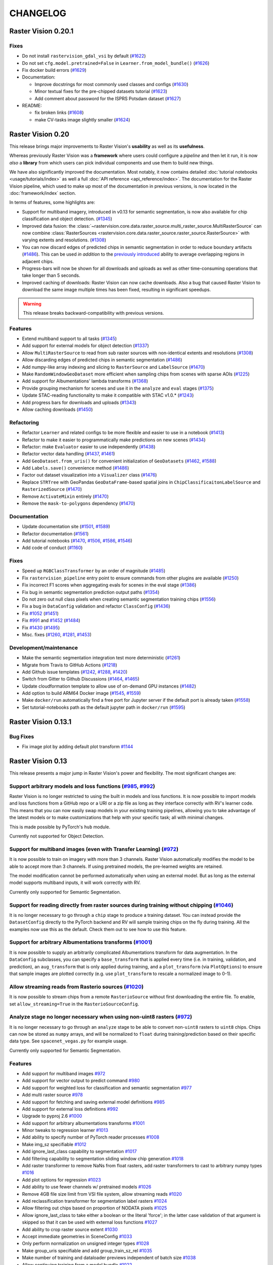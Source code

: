 CHANGELOG
=========

Raster Vision 0.20.1
--------------------

Fixes
~~~~~

* Do not install ``rastervision_gdal_vsi`` by default (`#1622 <https://github.com/azavea/raster-vision/pull/1622>`__)
* Do not set ``cfg.model.pretrained=False`` in ``Learner.from_model_bundle()`` (`#1626 <https://github.com/azavea/raster-vision/pull/1626>`__)
* Fix docker build errors (`#1629 <https://github.com/azavea/raster-vision/pull/1629>`__)
* Documentation:

  * Improve docstrings for most commonly used classes and configs (`#1630 <https://github.com/azavea/raster-vision/pull/1630>`__)
  * Minor textual fixes for the pre-chipped datasets tutorial (`#1623 <https://github.com/azavea/raster-vision/pull/1623>`__)
  * Add comment about password for the ISPRS Potsdam dataset (`#1627 <https://github.com/azavea/raster-vision/pull/1627>`__)

* README:

  * fix broken links (`#1608 <https://github.com/azavea/raster-vision/pull/1608>`__)
  * make CV-tasks image slightly smaller (`#1624 <https://github.com/azavea/raster-vision/pull/1624>`__)


Raster Vision 0.20
------------------

This release brings major improvements to Raster Vision's **usability** as well as its **usefulness**.

Whereas previously Raster Vision was a **framework** where users could configure a *pipeline* and then let it run, it is now *also* a **library** from which users can pick individual components and use them to build new things.

We have also significantly improved the documentation. Most notably, it now contains detailed :doc:`tutorial notebooks <usage/tutorials/index>` as well a full :doc:`API reference <api_reference/index>`. The documentation for the Raster Vision pipeline, which used to make up most of the documentation in previous versions, is now located in the :doc:`framework/index` section.

In terms of features, some highlights are:

- Support for multiband imagery, introduced in v0.13 for semantic segmentation, is now also available for chip classification and object detection. (`#1345 <https://github.com/azavea/raster-vision/pull/1345>`__)
- Improved data fusion: the :class:`~rastervision.core.data.raster_source.multi_raster_source.MultiRasterSource` can now combine :class:`RasterSources <rastervision.core.data.raster_source.raster_source.RasterSource>` with varying extents and resolutions. (`#1308 <https://github.com/azavea/raster-vision/pull/1308>`__)
- You can now discard edges of predicted chips in semantic segmentation in order to reduce boundary artifacts (`#1486 <https://github.com/azavea/raster-vision/pull/1486>`__). This can be used *in addition* to the `previously introduced <https://github.com/azavea/raster-vision/pull/1057>`__ ability to average overlapping regions in adjacent chips.
- Progress-bars will now be shown for all downloads and uploads as well as other time-consuming operations that take longer than 5 seconds.
- Improved caching of downloads: Raster Vision can now cache downloads. Also a bug that caused Raster Vision to download the same image multiple times has been fixed, resulting in significant speedups.

.. warning:: This release breaks backward-compatibility with previous versions.

Features
~~~~~~~~

- Extend multiband support to all tasks (`#1345 <https://github.com/azavea/raster-vision/pull/1345>`__)
- Add support for external models for object detection (`#1337 <https://github.com/azavea/raster-vision/pull/1337>`__)
- Allow ``MultiRasterSource`` to read from sub raster sources with non-identical extents and resolutions (`#1308 <https://github.com/azavea/raster-vision/pull/1308>`__)
- Allow discarding edges of predicted chips in semantic segmentation (`#1486 <https://github.com/azavea/raster-vision/pull/1486>`__)
- Add numpy-like array indexing and slicing to ``RasterSource`` and ``LabelSource`` (`#1470 <https://github.com/azavea/raster-vision/pull/1470>`__)
- Make ``RandomWindowGeoDataset`` more efficient when sampling chips from scenes with sparse AOIs (`#1225 <https://github.com/azavea/raster-vision/pull/1225>`__)
- Add support for Albumentations' lambda transforms (`#1368 <https://github.com/azavea/raster-vision/pull/1368>`__)
- Provide grouping mechanism for scenes and use it in the ``analyze`` and ``eval`` stages (`#1375 <https://github.com/azavea/raster-vision/pull/1375>`__)
- Update STAC-reading functionality to make it compatible with STAC v1.0.* (`#1243 <https://github.com/azavea/raster-vision/pull/1243>`__)
- Add progress bars for downloads and uploads (`#1343 <https://github.com/azavea/raster-vision/pull/1343>`__)
- Allow caching downloads (`#1450 <https://github.com/azavea/raster-vision/pull/1450>`__)

Refactoring
~~~~~~~~~~~

- Refactor ``Learner`` and related configs to be more flexible and easier to use in a notebook (`#1413 <https://github.com/azavea/raster-vision/pull/1413>`__)
- Refactor to make it easier to programmatically make predictions on new scenes (`#1434 <https://github.com/azavea/raster-vision/pull/1434>`__)
- Refactor: make ``Evaluator`` easier to use independently (`#1438 <https://github.com/azavea/raster-vision/pull/1438>`__)
- Refactor vector data handling (`#1437 <https://github.com/azavea/raster-vision/pull/1437>`__, `#1461 <https://github.com/azavea/raster-vision/pull/1461>`__)
- Add ``GeoDataset.from_uris()`` for convenient initialization of ``GeoDatasets`` (`#1462 <https://github.com/azavea/raster-vision/pull/1462>`__, `#1588 <https://github.com/azavea/raster-vision/pull/1588>`__)
- Add ``Labels.save()`` convenience method (`#1486 <https://github.com/azavea/raster-vision/pull/1486>`__)
- Factor out dataset visualization into a ``Visualizer`` class (`#1476 <https://github.com/azavea/raster-vision/pull/1476>`__)
- Replace ``STRTree`` with GeoPandas ``GeoDataFrame``-based spatial joins in ``ChipClassificaitonLabelSource`` and ``RasterizedSource`` (`#1470 <https://github.com/azavea/raster-vision/pull/1470>`__)
- Remove ``ActivateMixin`` entirely (`#1470 <https://github.com/azavea/raster-vision/pull/1470>`__)
- Remove the ``mask-to-polygons`` dependency (`#1470 <https://github.com/azavea/raster-vision/pull/1470>`__)

Documentation
~~~~~~~~~~~~~

- Update documentation site (`#1501 <https://github.com/azavea/raster-vision/pull/1501>`__, `#1589 <https://github.com/azavea/raster-vision/pull/1589>`__)
- Refactor documentation (`#1561 <https://github.com/azavea/raster-vision/pull/1561>`__)
- Add tutorial notebooks (`#1470 <https://github.com/azavea/raster-vision/pull/1470>`__, `#1506 <https://github.com/azavea/raster-vision/pull/1506>`__, `#1586 <https://github.com/azavea/raster-vision/pull/1586>`__, `#1546 <https://github.com/azavea/raster-vision/pull/1546>`__)
- Add code of conduct (`#1160 <https://github.com/azavea/raster-vision/pull/1160>`__)

Fixes
~~~~~

- Speed up ``RGBClassTransformer`` by an order of magnitude (`#1485 <https://github.com/azavea/raster-vision/pull/1485>`__)
- Fix ``rastervision_pipeline`` entry point to ensure commands from other plugins are available (`#1250 <https://github.com/azavea/raster-vision/pull/1250>`__)
- Fix incorrect F1 scores when aggregating evals for scenes in the eval stage (`#1386 <https://github.com/azavea/raster-vision/pull/1386>`__)
- Fix bug in semantic segmentation prediction output paths (`#1354 <https://github.com/azavea/raster-vision/pull/1354>`__)
- Do not zero out null class pixels when creating semantic segmentation training chips (`#1556 <https://github.com/azavea/raster-vision/pull/1556>`__)
- Fix a bug in ``DataConfig`` validation and refactor ``ClassConfig`` (`#1436 <https://github.com/azavea/raster-vision/pull/1436>`__)
- Fix `#1052 <https://github.com/azavea/raster-vision/pull/1052>`__ (`#1451 <https://github.com/azavea/raster-vision/pull/1451>`__)
- Fix `#991 <https://github.com/azavea/raster-vision/pull/991>`__ and `#1452 <https://github.com/azavea/raster-vision/pull/1452>`__ (`#1484 <https://github.com/azavea/raster-vision/pull/1484>`__)
- Fix `#1430 <https://github.com/azavea/raster-vision/pull/1430>`__ (`#1495 <https://github.com/azavea/raster-vision/pull/1495>`__)
- Misc. fixes (`#1260 <https://github.com/azavea/raster-vision/pull/1260>`__, `#1281 <https://github.com/azavea/raster-vision/pull/1281>`__, `#1453 <https://github.com/azavea/raster-vision/pull/1453>`__)

Development/maintenance
~~~~~~~~~~~~~~~~~~~~~~~

- Make the semantic segmentation integration test more deterministic (`#1261 <https://github.com/azavea/raster-vision/pull/1261>`__)
- Migrate from Travis to GitHub Actions (`#1218 <https://github.com/azavea/raster-vision/pull/1218>`__)
- Add Github issue templates (`#1242 <https://github.com/azavea/raster-vision/pull/1242>`__, `#1288 <https://github.com/azavea/raster-vision/pull/1288>`__, `#1420 <https://github.com/azavea/raster-vision/pull/1420>`__)
- Switch from Gitter to Github Discussions (`#1464 <https://github.com/azavea/raster-vision/pull/1464>`__, `#1465 <https://github.com/azavea/raster-vision/pull/1465>`__)
- Update cloudformation template to allow use of on-demand GPU instances (`#1482 <https://github.com/azavea/raster-vision/pull/1482>`__)
- Add option to build ARM64 Docker image (`#1545 <https://github.com/azavea/raster-vision/pull/1545>`__, `#1559 <https://github.com/azavea/raster-vision/pull/1559>`__)
- Make ``docker/run`` automatically find a free port for Jupyter server if the default port is already taken (`#1558 <https://github.com/azavea/raster-vision/pull/1558>`__)
- Set tutorial-notebooks path as the default jupyter path in ``docker/run`` (`#1595 <https://github.com/azavea/raster-vision/pull/1595>`__)


Raster Vision 0.13.1
--------------------

Bug Fixes
~~~~~~~~~

* Fix image plot by adding default plot transform `#1144 <https://github.com/azavea/raster-vision/pull/1144>`__

Raster Vision 0.13
------------------

This release presents a major jump in Raster Vision's power and flexibility. The most significant changes are:

Support arbitrary models and loss functions (`#985 <https://github.com/azavea/raster-vision/pull/985>`__, `#992 <https://github.com/azavea/raster-vision/pull/992>`__)
~~~~~~~~~~~~~~~~~~~~~~~~~~~~~~~~~~~~~~~~~~~~~~~~~~~~~~~~~~~~~~~~~~~~~~~~~~~~~~~~~~~~~~~~~~~~~~~~~~~~~~~~~~~~~~~~~~~~~~~~~~~~~~~~~~~~~~~~~~~~~~~~~~~~~~~~~~~~~~~~~~~~~~

Raster Vision is no longer restricted to using the built in models and loss functions. It is now possible to import models and loss functions from a GitHub repo or a URI or a zip file as long as they interface correctly with RV's learner code. This means that you can now easily swap models in your existing training pipelines, allowing you to take advantage of the latest models or to make customizations that help with your specific task; all with minimal changes.

This is made possible by PyTorch's ``hub`` module.

Currently not supported for Object Detection.

Support for multiband images (even with Transfer Learning) (`#972 <https://github.com/azavea/raster-vision/pull/972>`__)
~~~~~~~~~~~~~~~~~~~~~~~~~~~~~~~~~~~~~~~~~~~~~~~~~~~~~~~~~~~~~~~~~~~~~~~~~~~~~~~~~~~~~~~~~~~~~~~~~~~~~~~~~~~~~~~~~~~~~~~~

It is now possible to train on imagery with more than 3 channels. Raster Vision automatically modifies the model to be able to accept more than 3 channels. If using pretrained models, the pre-learned weights are retained.

The model modification cannot be performed automatically when using an external model. But as long as the external model supports multiband inputs, it will work correctly with RV.

Currently only supported for Semantic Segmentation.

Support for reading directly from raster sources during training without chipping (`#1046 <https://github.com/azavea/raster-vision/pull/1046>`__)
~~~~~~~~~~~~~~~~~~~~~~~~~~~~~~~~~~~~~~~~~~~~~~~~~~~~~~~~~~~~~~~~~~~~~~~~~~~~~~~~~~~~~~~~~~~~~~~~~~~~~~~~~~~~~~~~~~~~~~~~~~~~~~~~~~~~~~~~~~~~~~~~~

It is no longer necessary to go through a ``chip`` stage to produce a training dataset. You can instead provide the ``DatasetConfig`` directly to the PyTorch backend and RV will sample training chips on the fly during training. All the examples now use this as the default. Check them out to see how to use this feature.

Support for arbitrary Albumentations transforms (`#1001 <https://github.com/azavea/raster-vision/pull/1001>`__)
~~~~~~~~~~~~~~~~~~~~~~~~~~~~~~~~~~~~~~~~~~~~~~~~~~~~~~~~~~~~~~~~~~~~~~~~~~~~~~~~~~~~~~~~~~~~~~~~~~~~~~~~~~~~~~~

It is now possible to supply an arbitrarily complicated Albumentations transform for data augmentation. In the ``DataConfig`` subclasses, you can specify a ``base_transform`` that is applied every time (i.e. in training, validation, and prediction), an ``aug_transform`` that is only applied during training, and a ``plot_transform`` (via ``PlotOptions``) to ensure that sample images are plotted correctly (e.g. use ``plot_transform`` to rescale a normalized image to 0-1).

Allow streaming reads from Rasterio sources (`#1020 <https://github.com/azavea/raster-vision/pull/1020>`__)
~~~~~~~~~~~~~~~~~~~~~~~~~~~~~~~~~~~~~~~~~~~~~~~~~~~~~~~~~~~~~~~~~~~~~~~~~~~~~~~~~~~~~~~~~~~~~~~~~~~~~~~~~~~

It is now possible to stream chips from a remote ``RasterioSource`` without first downloading the entire file. To enable, set ``allow_streaming=True`` in the ``RasterioSourceConfig``.

Analyze stage no longer necessary when using non-uint8 rasters (`#972 <https://github.com/azavea/raster-vision/pull/972>`__)
~~~~~~~~~~~~~~~~~~~~~~~~~~~~~~~~~~~~~~~~~~~~~~~~~~~~~~~~~~~~~~~~~~~~~~~~~~~~~~~~~~~~~~~~~~~~~~~~~~~~~~~~~~~~~~~~~~~~~~~~~~~~

It is no longer necessary to go through an ``analyze`` stage to be able to convert non-``uint8`` rasters to ``uint8`` chips. Chips can now be stored as ``numpy`` arrays, and will be normalized to ``float`` during training/prediction based on their specific data type. See ``spacenet_vegas.py`` for example usage.

Currently only supported for Semantic Segmentation.

Features
~~~~~~~~

* Add support for multiband images `#972 <https://github.com/azavea/raster-vision/pull/972>`__
* Add support for vector output to predict command `#980 <https://github.com/azavea/raster-vision/pull/980>`__
* Add support for weighted loss for classification and semantic segmentation `#977 <https://github.com/azavea/raster-vision/pull/977>`__
* Add multi raster source `#978 <https://github.com/azavea/raster-vision/pull/978>`__
* Add support for fetching and saving external model definitions `#985 <https://github.com/azavea/raster-vision/pull/985>`__
* Add support for external loss definitions `#992 <https://github.com/azavea/raster-vision/pull/992>`__
* Upgrade to pyproj 2.6 `#1000 <https://github.com/azavea/raster-vision/pull/1000>`__
* Add support for arbitrary albumentations transforms `#1001 <https://github.com/azavea/raster-vision/pull/1001>`__
* Minor tweaks to regression learner `#1013 <https://github.com/azavea/raster-vision/pull/1013>`__
* Add ability to specify number of PyTorch reader processes `#1008 <https://github.com/azavea/raster-vision/pull/1008>`__
* Make img_sz specifiable `#1012 <https://github.com/azavea/raster-vision/pull/1012>`__
* Add ignore_last_class capability to segmentation `#1017 <https://github.com/azavea/raster-vision/pull/1017>`__
* Add filtering capability to segmentation sliding window chip generation `#1018 <https://github.com/azavea/raster-vision/pull/1018>`__
* Add raster transformer to remove NaNs from float rasters, add raster transformers to cast to arbitrary numpy types `#1016 <https://github.com/azavea/raster-vision/pull/1016>`__
* Add plot options for regression `#1023 <https://github.com/azavea/raster-vision/pull/1023>`__
* Add ability to use fewer channels w/ pretrained models `#1026 <https://github.com/azavea/raster-vision/pull/1026>`__
* Remove 4GB file size limit from VSI file system, allow streaming reads `#1020 <https://github.com/azavea/raster-vision/pull/1020>`__
* Add reclassification transformer for segmentation label rasters `#1024 <https://github.com/azavea/raster-vision/pull/1024>`__
* Allow filtering out chips based on proportion of NODATA pixels `#1025 <https://github.com/azavea/raster-vision/pull/1025>`__
* Allow ignore_last_class to take either a boolean or the literal 'force'; in the latter case validation of that argument is skipped so that it can be used with external loss functions `#1027 <https://github.com/azavea/raster-vision/pull/1027>`__
* Add ability to crop raster source extent `#1030 <https://github.com/azavea/raster-vision/pull/1030>`__
* Accept immediate geometries in SceneConfig `#1033 <https://github.com/azavea/raster-vision/pull/1033>`__
* Only perform normalization on unsigned integer types `#1028 <https://github.com/azavea/raster-vision/pull/1028>`__
* Make group_uris specifiable and add group_train_sz_rel `#1035 <https://github.com/azavea/raster-vision/pull/1035>`__
* Make number of training and dataloader previews independent of batch size `#1038 <https://github.com/azavea/raster-vision/pull/1038>`__
* Allow continuing training from a model bundle `#1022 <https://github.com/azavea/raster-vision/pull/1022>`__
* Allow reading directly from raster source during training without chipping `#1046 <https://github.com/azavea/raster-vision/pull/1046>`__
* Remove external commands (obsoleted by external architectures and loss functions) `#1047 <https://github.com/azavea/raster-vision/pull/1047>`__
* Allow saving SS predictions as probabilities `#1057 <https://github.com/azavea/raster-vision/pull/1057>`__
* Update CUDA version from 10.1 to 10.2 `#1115 <https://github.com/azavea/raster-vision/pull/1115>`__
* Add integration tests for the nochip functionality `#1116 <https://github.com/azavea/raster-vision/pull/1116>`__
* Update examples to make use of the nochip functionality by default  `#1116 <https://github.com/azavea/raster-vision/pull/1116>`__

Bug Fixes
~~~~~~~~~~~~

* Update all relevant saved URIs in config before instantiating Pipeline `#993 <https://github.com/azavea/raster-vision/pull/993>`__
* Pass verbose flag to batch jobs `#988 <https://github.com/azavea/raster-vision/pull/988>`__
* Fix: Ensure Integer class_id `#990 <https://github.com/azavea/raster-vision/pull/990>`__
* Use ``--ipc=host`` by default when running the docker container `#1077 <https://github.com/azavea/raster-vision/pull/1077>`__

Raster Vision 0.12
-------------------

This release presents a major refactoring of Raster Vision intended to simplify the codebase, and make it more flexible and customizable.

To learn about how to upgrade existing experiment configurations, perhaps the best approach is to read the `source code <https://github.com/azavea/raster-vision/tree/0.12/rastervision_pytorch_backend/rastervision/pytorch_backend/examples>`__ of the :ref:`rv examples` to get a feel for the new syntax. Unfortunately, existing predict packages will not be usable with this release, and upgrading and re-running the experiments will be necessary. For more advanced users who have written plugins or custom commands, the internals have changed substantially, and we recommend reading :ref:`architecture`.

Since the changes in this release are sweeping, it is difficult to enumerate a list of all changes and associated PRs. Therefore, this change log describes the changes at a high level, along with some justifications and pointers to further documentation.

Simplified Configuration Schema
~~~~~~~~~~~~~~~~~~~~~~~~~~~~~~~~

We are still using a modular, programmatic approach to configuration, but have switched to using a ``Config`` base class which uses the `Pydantic <https://pydantic-docs.helpmanual.io/>`__ library. This allows us to define configuration schemas in a declarative fashion, and let the underlying library handle serialization, deserialization, and validation. In addition, this has allowed us to `DRY <https://en.wikipedia.org/wiki/Don%27t_repeat_yourself>`__ up the configuration code, eliminate the use of Protobufs, and represent configuration from plugins in the same fashion as built-in functionality. To see the difference, compare the configuration code for ``ChipClassificationLabelSource`` in 0.11 (`label_source.proto <https://github.com/azavea/raster-vision/blob/0.11/rastervision/protos/label_source.proto>`__ and `chip_classification_label_source_config.py <https://github.com/azavea/raster-vision/blob/0.11/rastervision/data/label_source/chip_classification_label_source_config.py>`__), and in 0.12 (`chip_classification_label_source_config.py <https://github.com/azavea/raster-vision/blob/0.12/rastervision_core/rastervision/core/data/label_source/chip_classification_label_source_config.py>`__).

Abstracted out Pipelines
~~~~~~~~~~~~~~~~~~~~~~~~~

Raster Vision includes functionality for running computational pipelines in local and remote environments, but previously, this functionality was tightly coupled with the "domain logic" of machine learning on geospatial data in the ``Experiment`` abstraction. This made it more difficult to add and modify commands, as well as use this functionality in other projects. In this release, we factored out the experiment running code into a separate :ref:`rastervision.pipeline <pipelines plugins>` package, which can be used for defining, configuring, customizing, and running arbitrary computational pipelines.

Reorganization into Plugins
~~~~~~~~~~~~~~~~~~~~~~~~~~~~

The rest of Raster Vision is now written as a set of optional plugins that have  ``Pipelines`` which implement the "domain logic" of machine learning on geospatial data. Implementing everything as optional (``pip`` installable) plugins makes it easier to install subsets of Raster Vision functionality, eliminates separate code paths for built-in and plugin functionality, and provides (de facto) examples of how to write plugins. See :ref:`codebase overview` for more details.

More Flexible PyTorch Backends
~~~~~~~~~~~~~~~~~~~~~~~~~~~~~~~

The 0.10 release added PyTorch backends for chip classification, semantic segmentation, and object detection. In this release, we abstracted out the common code for training models into a flexible ``Learner`` base class with subclasses for each of the computer vision tasks. This code is in the ``rastervision.pytorch_learner`` plugin, and is used by the ``Backends`` in ``rastervision.pytorch_backend``. By decoupling ``Backends`` and ``Learners``, it is now easier to write arbitrary ``Pipelines`` and new ``Backends`` that reuse the core model training code, which can be customized by overriding methods such as ``build_model``. See :ref:`customizing rv`.

Removed Tensorflow Backends
~~~~~~~~~~~~~~~~~~~~~~~~~~~~

The Tensorflow backends and associated Docker images have been removed. It is too difficult to maintain backends for multiple deep learning frameworks, and PyTorch has worked well for us. Of course, it's still possible to write ``Backend`` plugins using any framework.

Other Changes
~~~~~~~~~~~~~~

* For simplicity, we moved the contents of the `raster-vision-examples <https://github.com/azavea/raster-vision-examples>`__ and `raster-vision-aws <https://github.com/azavea/raster-vision-aws>`__ repos into the main repo. See :ref:`rv examples` and :ref:`cloudformation setup`.
* To help people bootstrap new projects using RV, we added :ref:`bootstrap`.
* All the PyTorch backends now offer data augmentation using `albumentations <https://albumentations.readthedocs.io/>`__.
* We removed the ability to automatically skip running commands that already have output, "tree workflows", and "default providers". We also unified the ``Experiment``, ``Command``, and ``Task`` classes into a single ``Pipeline`` class which is subclassed for different computer vision (or other) tasks. These features and concepts had little utility in our experience, and presented stumbling blocks to outside contributors and plugin writers.
* Although it's still possible to add new ``VectorSources`` and other classes for reading data, our philosophy going forward is to prefer writing pre-processing scripts to get data into the format that Raster Vision can already consume. The ``VectorTileVectorSource`` was removed since it violates this new philosophy.
* We previously attempted to make predictions for semantic segmentation work in a streaming fashion (to avoid running out of RAM), but the implementation was buggy and complex. So we reverted to holding all predictions for a scene in RAM, and now assume that scenes are roughly < 20,000 x 20,000 pixels. This works better anyway from a parallelization standponit.
* We switched to writing chips to disk incrementally during the ``CHIP`` command using a ``SampleWriter`` class to avoid running out of RAM.
* The term "predict package" has been replaced with "model bundle", since it rolls off the tongue better, and ``BUNDLE`` is the name of the command that produces it.
* Class ids are now indexed starting at 0 instead of 1, which seems more intuitive. The "null class", used for marking pixels in semantic segmentation that have not been labeled, used to be 0, and is now equal to ``len(class_ids)``.
* The ``aws_batch`` runner was renamed ``batch`` due to a naming conflict, and the names of the configuration variables for Batch changed. See :ref:`aws batch setup`.

Future Work
~~~~~~~~~~~~

The next big features we plan on developing are:

* the ability to read and write data in `STAC <https://stacspec.org/>`__ format using the `label extension <https://github.com/radiantearth/stac-spec/tree/master/extensions/label>`__. This will facilitate integration with other tools such as `GroundWork <https://groundwork.azavea.com/>`__.

Raster Vision 0.11
-------------------

Features
~~~~~~~~~~

- Added the possibility for chip classification to use data augmentors from the albumentations libary to enhance the training data. `#859 <https://github.com/azavea/raster-vision/pull/859>`__
- Updated the Quickstart doc with pytorch docker image and model `#863 <https://github.com/azavea/raster-vision/pull/863>`__
- Added the possibility to deal with class imbalances through oversampling. `#868 <https://github.com/azavea/raster-vision/pull/868>`__

Raster Vision 0.11.0
~~~~~~~~~~~~~~~~~~~~~

Bug Fixes
^^^^^^^^^^

- Ensure randint args are ints `#849 <https://github.com/azavea/raster-vision/pull/849>`__
- The augmentors were not serialized properly for the chip command  `#857 <https://github.com/azavea/raster-vision/pull/857>`__
- Fix problems with pretrained flag `#860 <https://github.com/azavea/raster-vision/pull/860>`__
- Correctly get_local_path for some zxy tile URIS `#865 <https://github.com/azavea/raster-vision/pull/865>`__

Raster Vision 0.10
------------------

Raster Vision 0.10.0
~~~~~~~~~~~~~~~~~~~~~~

Notes on switching to PyTorch-based backends
^^^^^^^^^^^^^^^^^^^^^^^^^^^^^^^^^^^^^^^^^^^^^^^

The current backends based on Tensorflow have several problems:

* They depend on third party libraries (Deeplab, TF Object Detection API) that are complex, not well suited to being used as dependencies within a larger project, and are each written in a different style. This makes the code for each backend very different from one other, and unnecessarily complex. This increases the maintenance burden, makes it difficult to customize, and makes it more difficult to implement a consistent set of functionality between the backends.
* Tensorflow, in the maintainer's opinion, is more difficult to write and debug than PyTorch (although this is starting to improve).
* The third party libraries assume that training images are stored as PNG or JPG files. This limits our ability to handle more than three bands and more that 8-bits per channel. We have recently completed some research on how to train models on > 3 bands, and we plan on adding this functionality to Raster Vision.

Therefore, we are in the process of sunsetting the Tensorflow backends (which will probably be removed) and have implemented replacement PyTorch-based backends. The main things to be aware of in upgrading to this version of Raster Vision are as follows:

* Instead of there being CPU and GPU Docker images (based on Tensorflow), there are now tf-cpu, tf-gpu, and pytorch (which works on both CPU and GPU) images. Using ``./docker/build --tf`` or ``./docker/build --pytorch`` will only build the TF or PyTorch images, respectively.
* Using the TF backends requires being in the TF container, and similar for PyTorch. There are now ``--tf-cpu``, ``--tf-gpu``, and ``--pytorch-gpu`` options for the ``./docker/run`` command. The default setting is to use the PyTorch image in the standard (CPU) Docker runtime.
* The `raster-vision-aws <https://github.com/azavea/raster-vision-aws>`__ CloudFormation setup creates Batch resources for TF-CPU, TF-GPU, and PyTorch. It also now uses default AMIs provided by AWS, simplifying the setup process.
* To easily switch between running TF and PyTorch jobs on Batch, we recommend creating two separate Raster Vision profiles with the Batch resources for each of them.
* The way to use the ``ConfigBuilders`` for the new backends can be seen in the `examples repo <https://github.com/azavea/raster-vision-examples>`__ and the :ref:`backend` reference

Features
^^^^^^^^^^^^

- Add confusion matrix as metric for semantic segmentation `#788 <https://github.com/azavea/raster-vision/pull/788>`__
- Add predict_chip_size as option for semantic segmentation `#786 <https://github.com/azavea/raster-vision/pull/786>`__
- Handle "ignore" class for semantic segmentation `#783 <https://github.com/azavea/raster-vision/pull/783>`__
- Add stochastic gradient descent ("SGD") as an optimizer option for chip classification `#792 <https://github.com/azavea/raster-vision/pull/792>`__
- Add option to determine if all touched pixels should be rasterized for rasterized RasterSource `#803 <https://github.com/azavea/raster-vision/pull/803>`__
- Script to generate GeoTIFF from ZXY tile server `#811 <https://github.com/azavea/raster-vision/pull/811>`__
- Remove QGIS plugin `#818 <https://github.com/azavea/raster-vision/pull/818>`__
- Add PyTorch backends and add PyTorch Docker image `#821 <https://github.com/azavea/raster-vision/pull/821>`__ and `#823 <https://github.com/azavea/raster-vision/pull/823>`__.

Bug Fixes
^^^^^^^^^

- Fixed issue with configuration not being able to read lists `#784 <https://github.com/azavea/raster-vision/pull/784>`__
- Fixed ConfigBuilders not supporting type annotations in __init__ `#800 <https://github.com/azavea/raster-vision/pull/800>`__

Raster Vision 0.9
-----------------

Raster Vision 0.9.0
~~~~~~~~~~~~~~~~~~~

Features
^^^^^^^^
- Add requester_pays RV config option `#762 <https://github.com/azavea/raster-vision/pull/762>`__
- Unify Docker scripts `#743 <https://github.com/azavea/raster-vision/pull/743>`__
- Switch default branch to master `#726 <https://github.com/azavea/raster-vision/pull/726>`__
- Merge GeoTiffSource and ImageSource into RasterioSource `#723 <https://github.com/azavea/raster-vision/pull/723>`__
- Simplify/clarify/test/validate RasterSource `#721 <https://github.com/azavea/raster-vision/pull/721>`__
- Simplify and generalize geom processing `#711 <https://github.com/azavea/raster-vision/pull/711>`__
- Predict zero for nodata pixels on semantic segmentation `#701 <https://github.com/azavea/raster-vision/pull/701>`__
- Add support for evaluating vector output with AOIs `#698 <https://github.com/azavea/raster-vision/pull/698>`__
- Conserve disk space when dealing with raster files `#692 <https://github.com/azavea/raster-vision/pull/692>`__
- Optimize StatsAnalyzer `#690 <https://github.com/azavea/raster-vision/pull/690>`__
- Include per-scene eval metrics `#641 <https://github.com/azavea/raster-vision/pull/641>`__
- Make and save predictions and do eval chip-by-chip `#635 <https://github.com/azavea/raster-vision/pull/635>`__
- Decrease semseg memory usage `#630 <https://github.com/azavea/raster-vision/pull/630>`__
- Add support for vector tiles in .mbtiles files `#601 <https://github.com/azavea/raster-vision/pull/601>`__
- Add support for getting labels from zxy vector tiles `#532 <https://github.com/azavea/raster-vision/pull/532>`__
- Remove custom ``__deepcopy__`` implementation from ``ConfigBuilder``\s. `#567 <https://github.com/azavea/raster-vision/pull/567>`__
- Add ability to shift raster images by given numbers of meters. `#573 <https://github.com/azavea/raster-vision/pull/573>`__
- Add ability to generate GeoJSON segmentation predictions. `#575 <https://github.com/azavea/raster-vision/pull/575>`__
- Add ability to run the DeepLab eval script.  `#653 <https://github.com/azavea/raster-vision/pull/653>`__
- Submit CPU-only stages to a CPU queue on Aws.  `#668 <https://github.com/azavea/raster-vision/pull/668>`__
- Parallelize CHIP and PREDICT commands  `#671 <https://github.com/azavea/raster-vision/pull/671>`__
- Refactor ``update_for_command`` to split out the IO reporting into ``report_io``. `#671 <https://github.com/azavea/raster-vision/pull/671>`__
- Add Multi-GPU Support to DeepLab Backend `#590 <https://github.com/azavea/raster-vision/pull/590>`__
- Handle multiple AOI URIs `#617 <https://github.com/azavea/raster-vision/pull/617>`__
- Give ``train_restart_dir`` Default Value `#626 <https://github.com/azavea/raster-vision/pull/626>`__
- Use ```make`` to manage local execution `#664 <https://github.com/azavea/raster-vision/pull/664>`__
- Optimize vector tile processing  `#676 <https://github.com/azavea/raster-vision/pull/676>`__

Bug Fixes
^^^^^^^^^
- Fix Deeplab resume bug: update path in checkpoint file `#756 <https://github.com/azavea/raster-vision/pull/756>`__
- Allow Spaces in ``--channel-order`` Argument `#731 <https://github.com/azavea/raster-vision/pull/731>`__
- Fix error when using predict packages with AOIs `#674 <https://github.com/azavea/raster-vision/pull/674>`__
- Correct checkpoint name `#624 <https://github.com/azavea/raster-vision/pull/624>`__
- Allow using default stride for semseg sliding window  `#745 <https://github.com/azavea/raster-vision/pull/745>`__
- Fix filter_by_aoi for ObjectDetectionLabels `#746 <https://github.com/azavea/raster-vision/pull/746>`__
- Load null channel_order correctly `#733 <https://github.com/azavea/raster-vision/pull/733>`__
- Handle Rasterio crs that doesn't contain EPSG `#725 <https://github.com/azavea/raster-vision/pull/725>`__
- Fixed issue with saving semseg predictions for non-georeferenced imagery `#708 <https://github.com/azavea/raster-vision/pull/708>`__
- Fixed issue with handling width > height in semseg eval `#627 <https://github.com/azavea/raster-vision/pull/627>`__
- Fixed issue with experiment configs not setting key names correctly `#576 <https://github.com/azavea/raster-vision/pull/576>`__
- Fixed issue with Raster Sources that have channel order `#576 <https://github.com/azavea/raster-vision/pull/576>`__


Raster Vision 0.8
-----------------

Raster Vision 0.8.1
~~~~~~~~~~~~~~~~~~~

Bug Fixes
^^^^^^^^^
- Allow multiploygon for chip classification `#523 <https://github.com/azavea/raster-vision/pull/523>`__
- Remove unused args for AWS Batch runner `#503 <https://github.com/azavea/raster-vision/pull/503>`__
- Skip over lines when doing chip classification, Use background_class_id for scenes with no polygons `#507 <https://github.com/azavea/raster-vision/pull/507>`__
- Fix issue where ``get_matching_s3_keys`` fails when ``suffix`` is ``None`` `#497 <https://github.com/azavea/raster-vision/pull/497>`__
